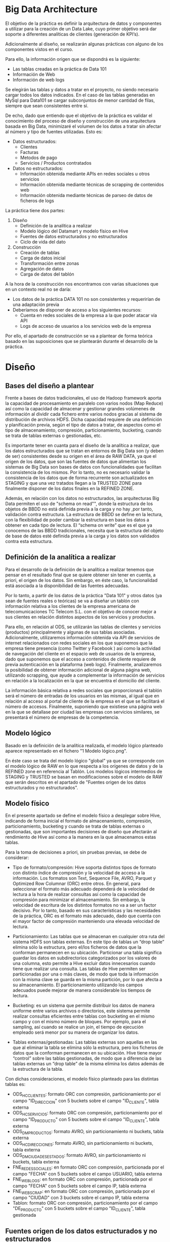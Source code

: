 * Big Data Architecture

El objetivo de la práctica es definir la arquitectura de datos y componentes a utilizar para la creación de un Data Lake, cuyo primer objetivo será dar soporte a diferentes analíticas de clientes (generación de KPI’s).

Adicionalmente al diseño, se realizarán algunas prácticas con alguno de los componentes vistos en el curso.

Para ello, la información origen que se dispondrá es la siguiente: 
   - Las tablas creadas en la práctica de Data 101
   - Información de Web
   - Información de web logs

Se elegirán las tablas y datos a tratar en el proyecto, no siendo necesario cargar todos los datos indicados. En el caso de las tablas generadas en MySql para Data101 se cargar subconjuntos de menor cantidad de filas, siempre que sean consistentes entre sí. 

De echo, dado que entiendo que el objetivo de la práctica es validar el conocimiento del proceso de diseño y construcción de una arquitectura basada en Big Data, minimizaré el volumen de los datos a tratar sin afectar al número y tipo de fuentes utilizadas. Esto es:

   - Datos estructurados:
	 - Clientes
	 - Facturas
	 - Metodos de pago
	 - Servicios / Productos contratados

   - Datos no estructurados:
	 - Información obtenida mediante APIs en redes sociales u otros servicios
	 - Información obtenida mediante técnicas de scrapping de contenidos web
	 - Información obtenida mediante técnicas de parseo de datos de ficheros de logs

La práctica tiene dos partes:

   1. Diseño
	  - Definición de la analítica a realizar
	  - Modelo lógico del Datamart y modelo físico en Hive
	  - Fuentes de datos estructurados y no estructurados
	  - Ciclo de vida del dato
   2. Construcción
	  - Creación de tablas
	  - Carga de datos inicial
	  - Transformación entre zonas
	  - Agregación de datos
	  - Carga de datos del tablón

A la hora de la construcción nos encontramos con varias situaciones que en un contexto real no se daría:
   - Los datos de la práctica DATA 101 no son consistentes y requerirían de una adaptación previa
   - Deberíamos de disponer de acceso a los siguientes recursos:
	 + Cuenta en redes sociales de la empresa a la que poder atacar vía API
	 + Logs de acceso de usuarios a los servicios web de la empresa

Por ello, el apartado de construcción se va a plantear de forma teórica basado en las suposiciones que se plantearán durante el desarrollo de la práctica.

* Diseño
** Bases del diseño a plantear 

Frente a bases de datos tradicionales, el uso de Hadoop framework aporta la capacidad de procesamiento en paralelo con varios nodos (Map Reduce) así como la capacidad de almacenar y gestionar grandes volúmenes de información al dividir cada fichero entre varios nodos gracias al sistema de distribución de archivos HDFS. Dicha capacidad requiere de una definición y planificación previa, según el tipo de datos a tratar, de aspectos como el tipo de almacenamiento, compresión, particionamiento, bucketing, cuando se trata de tablas externas o gestionadas, etc.

Es importante tener en cuanta para el diseño de la analítica a realizar, que los datos estructurados que se tratan en entornos de Big Data son (y deben de ser) consistentes desde su origen en el área de RAW DATA, ya que el origen de los datos, que son las fuentes de datos que alimentan los sistemas de Big Data son bases de datos con funcionalidades que facilitan la consistencia de los mismos. Por lo tanto, no es necesario validar la consistencia de los datos que de forma recurrente son actualizados en STAGING y que una vez tratados llegan a la TRUSTED ZONE para finalmente disponer de los datos finales en la REFINED ZONE.

Además, en relación con los datos no estructurados, las arquitecturas Big Data permiten el uso de "schema on read"", donde la estructura de los objetos de BBDD no está definida previa a la carga y no hay ,por tanto, validación contra estructura. La estructura de BBDD se define en la lectura, con la flexibilidad de poder cambiar la estructura en base los datos a obtener en cada tipo de lectura. El “schema on write” que es el que ya conocemos de las BBDD tradicionales, necesita que la estructura del objeto de base de datos esté definida previa a la carga y los datos son validados contra esta estructura.

** Definición de la analítica a realizar

Para el desarrollo de la definición de la analítica a realizar tenemos que pensar en el resultado final que se quiere obtener sin tener en cuenta, a priori, el origen de los datos. Sin embargo, en éste caso, la funcionalidad está asociada a la disponibilidad de las fuentes adecuadas.

Por lo tanto, a partir de los datos de la práctica "Data 101" y otros datos (ya sean de fuentes reales o teóricas) se va a diseñar un tablón con información relativa a los clientes de la empresa americana de telecomunicaciones TC Telecom S.L. con el objetivo de conocer mejor a sus clientes en relación distintos aspectos de los servicios y productos.

Para ello, en relación al ODS, se utilizarán las tablas de clientes y servicios (productos) principalmente y algunas de sus tablas asociadas. Adicionalmente, utilizaremos información obtenida vía API de servicios de internet relacionados con redes sociales en los que suponemos que la empresa tiene presencia (como Twitter y Facebook ) así como la actividad de navegación del cliente en el espacio web de usuarios de la empresa, dado que suponemos que el acceso a contenidos de cliente requiere de previa autenticación en la plataforma (web logs). Finalmente, analizaremos la posibilidad de obtener información adicional de alguna página web, utilizando scrapping, que ayude a complementar la información de servicios en relación a la localización en la que se encuentra el domicilio del cliente.

La información básica relativa a redes sociales que proporcionará el tablón será el número de entradas de los usuarios en las mismas, al igual que en relación al acceso al portal de cliente de la empresa en el que se facilitará el número de accesos. Finalmente, suponiendo que existiese una página web en la que se detallase por ciudad las empresas con servicios similares, se presentará el número de empresas de la competencia.

** Modelo lógico

Basado en la definición de la analítica realizada, el modelo lógico planteado aparece representado en el fichero "1 Modelo lógico.png".

En éste caso se trata del modelo lógico "global" ya que se corresponde con el modelo lógico de RAW en lo que respecta a los orígenes de datos y de la REFINED zone en referencia al Tablón. Los modelos lógicos intermedios de STAGING y TRUSTED se basan en modificaciones sobre el modelo de RAW que serán descritos en el apartado de "Fuentes origen de los datos estructurados y no estructurados".

** Modelo físico

En el presente apartado se define el modelo físico a desplegar sobre Hive, indicando de forma inicial el formato de almacenamiento, compresión, particionamiento, bucketing y cuando se trata de tablas externas o gestionadas, que son importantes decisiones de diseño que afectarán al rendimiento de Hive así como a la manera en la que almacenamos estas tablas.

Para la toma de decisiones a priori, sin pruebas previas, se debe de considerar:

- Tipo de formato/compresión: Hive soporta distintos tipos de formato con distinto índice de compresión y la velocidad de acceso a la información. Los formatos son Text, Sequence File, AVRO, Parquet y Optimized Row Columnar (ORC) entre otros. En general, para seleccionar el formato más adecuado dependerá de la velocidad de lectura a la hora de realizar consultas así como la capacidad de compresión para minimizar el almacenamiento. Sin embargo, la velocidad de escritura de los distintos formatos no va a ser un factor decisivo. Por lo tanto, basado en sus características y las necesidades de la práctica, ORC es el formato más adecuado, dado que cuenta con el mayor factor de compresión manteniendo una elevada velocidad de lectura.

- Particionamiento: Las tablas que se almacenan en cualquier otra ruta del sistema HDFS son tablas externas. En este tipo de tablas un “drop table” elimina sólo la estructura, pero el/los ficheros de datos que la conforman permanecen en su ubicación. Particionar una tabla significa guardar los datos en subdirectorios categorizados por los valores de una columna, esto permite a Hive excluir datos innecesarios cuando tiene que realizar una consulta. Las tablas de Hive permiten ser particionadas por una o más claves, de modo que toda la información con la misma clave se guarda en la misma partición, por lo que afecta a su almacenamiento. El particionamiento utilizando los campos adecuados puede mejorar de manera considerable los tiempos de lectura.

- Bucketing: es un sistema que permite distribuir los datos de manera uniforme entre varios archivos o directorios, este sistema permite realizar consultas eficientes entre tablas con bucketing en el mismo campo y con el mismo número de bloques. Por ejemplo, para el sampling, así cuando se realice un join, el tiempo de ejecución empleado será menor por su manera de organizar los datos. 

- Tablas externas/gestionadas: Las tablas externas son aquellas en las que al eliminar la tabla se elimina sólo la estructura, pero los ficheros de datos que la conforman permanecen en su ubicación. Hive tiene mayor “control” sobre las tablas gestionadas, de modo que a diferencia de las tablas externas un “drop table” de la misma elimina los datos además de la estructura de la tabla. 

Con dichas consideraciones, el modelo físico planteado para las distintas tablas es:

- ODS_HC_CLIENTES: formato ORC con compresión, particionamiento por el campo "ID_DIRECCION" con 5 buckets sobre el campo "ID_CLIENTE", tabla externa
- ODS_HC_SERVICIOS: formato ORC con compresión, particionamiento por el campo "ID_PRODUCTO" con 5 buckets sobre el campo "ID_CLIENTE", tabla externa
- ODS_DM_PRODUCTOS: formato AVRO, sin particionamiento ni buckets, tabla externa
- ODS_HC_DIRECCIONES: formato AVRO, sin particionamiento ni buckets, tabla externa
- ODS_DM_CIUDADES_ESTADOS: formato AVRO, sin particionamiento ni buckets, tabla externa
- FNE_REDES_SOCIALES: en formato ORC con compresión, particionada por el campo "FECHA" con 5 buckets sobre el campo USUARIO, tabla externa
- FNE_WEB_LOGS: en formato ORC con compresión, particionada por el campo "FECHA" con 5 buckets sobre el campo IP, tabla externa
- FNE_WEB_SCRAP: en formato ORC con compresión, particionada por el campo "CIUDAD" con 3 buckets sobre el campo IP, tabla externa
- Tablon: formato ORC con compresión, particionamiento por el campo "DE_PRODUCTO" con 5 buckets sobre el campo "ID_CLIENTE", tabla gestionada

** Fuentes origen de los datos estructurados y no estructurados

Una vez definido el modelo, se van a identificar las fuentes de datos estructurados y “no estructurados” que formarán parte del proyecto y se analizará:

   -  la estrategia de carga inicial y periódica de cada fuente
   -  el mecanismo que se usarían para garantizar el ciclo de vida y la calidad del dato
   -  los componentes a utilizar en cada caso y justificar el por qué

En el caso de la presente práctica las fuentes origen de datos se han visto en el modelo, y son:

- ODS_HC_CLIENTES: La tabla de clientes es el elemento clave de partida para desarrollar el Tablon de KPIs. Sin embargo, dado que el objetivo es obtener información relativa a los servicios de los clientes, existen muchos campos que serán eliminados (como la fecha de nacimiento) al pasar de la zona RAW a STAGING. Una vez dichos campos hayan sido eliminados, la tabla se copia a la zona TRUSTED previa adecuación de campos como "ID_DIRECCION", que serán sustituidos por un campo "CIUDAD" a partir de consultas cruzadas con sus tablas asociadas (ODS_HC_DIRECCIONES y ODS_DM_CIUDADES_ESTADOS) que no serán copiadas a la zona TRUSTED.

- ODS_HC_SERVICIOS: La tabla de servicios es, al igual que ODS_HC_CLIENTES, una de las tablas clave, ya que vincula a los clientes con los productos. El igual que en el caso de ODS_HC_CLIENTES, existen muchos campos que serán eliminados (como PUNTO_ACCESO) al pasar de la zona RAW a STAGING. Una vez dichos campos hayan sido eliminados, la tabla se copia a la zona TRUSTED previa adecuación de campos como "ID_DIRECCION", que serán sustituidos por un campo "CIUDAD" a partir de consultas cruzadas con sus tablas asociadas (ODS_HC_DIRECCIONES y ODS_DM_CIUDADES_ESTADOS) que no serán copiadas a la zona TRUSTED. En este caso, también se integrará la información de productos de la tabla ODS_DM_PRODUCTOS, de forma que la misma no será copiada a la zona TRUSTED tampoco. Los datos de servicios/productos permitirán desarrollar el KPI relativo al tipo de servicios más demandados.

- ODS_DM_PRODUCTOS: La tabla de productos, tal como se ha explicado, es una tabla secundaría que se cargará en la zona RAW y se copia en STAGING sin los datos del gobierno de datos introducidos por la base de datos original. Ésta será utilizada en las transformaciones de la tabla ODS_HC_SERVICIOS de STAGING a TRUSTED.

- ODS_HC_DIRECCIONES: La tabla de direcciones, tal como se ha explicado, es una tabla secundaría que se cargará en la zona RAW y se copia en STAGING sin los datos del gobierno de datos introducidos por la base de datos original. Ésta será utilizada en las transformaciones de la tabla ODS_HC_CLIENTES de STAGING a TRUSTED.

- ODS_DM_CIUDADES_ESTADOS: La tabla de ciudades-estado, tal como se ha explicado, es una tabla secundaría que se cargará en la zona RAW y se copia en STAGING sin los datos del gobierno de datos introducidos por la base de datos original. Ésta será utilizada en las transformaciones de la tabla ODS_HC_CLIENTES de STAGING a TRUSTED.

- FNE_REDES_SOCIALES: Se utilizarán las APIs de distintas redes sociales para obtener información de los comentarios que realizan los clientes tanto en referencia a cuentas de la propia empresa como a empresas de la competencia, creando una tabla en la zona RAW. A partir de dicha información, mediante programas de paseo en python, se elaborará la información que permitirá crear los KPI relativos al "sentimiento" de los clientes en referencia a sus productos y a la competencia. La información tratada se dejará en una tabla en la zona TRUSTED.

- FNE_WEB_LOGS: Los logs de acceso a la web de usuarios de la empresa se guardan en la zona RAW. Posteriormente los ficheros de log de acceso a la web de usuarios se van a parsear, utlizando código python, y se guardará como tabla en la zona de STAGING para contabilizar el número de registros. Además, se guardarán las direcciones IP de los clientes, por lo que se puede a futuro cruzar dichos datos con información proveniente de sistemas de seguridad.

- FNE_WEB_SCRAP: Se utilizarán técnicas de scrapping con distintas páginas web relativas a productos para obtener información de los comentarios que realizan los clientes tanto en referencia a productos de la propia empresa como a empresas de la competencia, creando una tabla en la zona RAW. A partir de dicha información, mediante programas de paseo en python, se elaborará la información que permitirá crear los KPI relativos al "sentimiento" de los clientes en referencia a sus productos y a la competencia. La información tratada se dejará en una tabla en la zona TRUSTED.

*** Estrategia de carga inicial y periódica de cada fuente

Las distintas tablas importadas desde la base de datos de ODS se cargan diaria y directamente sobre RAW DATA sin ningún tipo de modificación con el objetivo de agilizar dicha tarea y adicionalmente disponer de una copia con los datos originales por si hubiese que realizar algún tipo de verificación. En el proceso de paso a STAGING se eliminarán todos los datos originales que no son relevantes, incluyendo los relativos a la gobernanza del dato introducidos desde la fuente original. Adicionalmente, se añadirán en las tablas principales datos de tablas secundarias como el caso de las ciudades, donde añadiremos un nuevo dato CIUDAD a la tabla de clientes que nos permitirá no depender de las tablas "ODS_HC_DIRECCIONES" y "ODS_DM_CIUDADES_ESTADOS" en la zona de STAGING, caso similar al de la tabla "ODS_HC_SERVICIOS" donde añadiremos un nuevo campo PRODUCTOS con la información del producto de la tabla "ODS_DM_PRODUCTOS", permitiéndonos no tener que depender de la tabla de "ODS_DM_PRODUCTOS" en STAGING.

Para el caso de los datos no estructurados se seguirá una filosofía similar, dejando una copia en RAW de la información original en forma de ficheros de datos (ya que entiendo que será el formato original) y las tablas con un primer nivel de filtrado se crearán en STAGING.

En ambos casos, los datos finales con los que se alimentará el tablón se dejarán en tablas de la TRUSTED Zone, y el la REFINED zone será donde se cree la tabla que contiene el tablón.

*** Gobernanza del dato

La gobernanza del dato es un aspecto fundamental a tener en cuenta al desarrollar el proceso de carga de datos ya que nos permite asegurar la calidad de los posteriores análisis que se realicen.

Algunas de las buenas prácticas a seguir para implementar cierto grado de control son:
   - rigurosidad y coherencia a la hora de asignar los nombres de las tablas y de la información cargada
   - cargar toda la información en bruto en la zona de RAW DATA
   - utilizar campos de control en cada tabla de STAGING. Un campo "fecha de inserción" y "fecha de modificación" por cada registro permite solventar posibles conflictos en caso de duplicidad

*** Componentes a utilizar

Los componentes a utilizar en cada uno de los casos en los que se gestionan datos son:

   - Sqoop: para la carga de las tablas en HDFS desde la base de datos
   - APIs: para la obtención de datos de las redes sociales (Twitter, Facebook)
   - Python: para el parseo de ficheros de log, scrapping y carga de los ficheros

* Construcción

Se va a desarrollar el planteamiento de construcción del sistema.

** Carga de datos inicial con Scoop

#+BEGIN_SRC 
sqoop import --connect jdbc:mysql://192.168.1.10:3306/ODS --driver com.mysql.jdbc.Driver --username bda --password bda --table ODS_HC_CLIENTES --target-dir /bda/RAW/ODS_HC_CLIENTES -m 1 -z
sqoop import --connect jdbc:mysql://192.168.1.10:3306/ODS --driver com.mysql.jdbc.Driver --username bda --password bda --table ODS_HC_DIRECCIONES --target-dir /bda/RAW/ODS_HC_DIRECCIONES -m 1 -z
sqoop import --connect jdbc:mysql://192.168.1.10:3306/ODS --driver com.mysql.jdbc.Driver --username bda --password bda --table ODS_DM_CIUDADES_ESTADOS --target-dir /bda/RAW/ODS_DM_CIUDADES_ESTADOS -m 1 -z
sqoop import --connect jdbc:mysql://192.168.1.10:3306/ODS --driver com.mysql.jdbc.Driver --username bda --password bda --table ODS_HC_SERVICIOS --target-dir /bda/RAW/ODS_HC_SERVICIOS -m 1 -z
sqoop import --connect jdbc:mysql://192.168.1.10:3306/ODS --driver com.mysql.jdbc.Driver --username bda --password bda --table ODS_DM_PRODUCTOS --target-dir /bda/RAW/ODS_DM_PRODUCTOS -m 1 -z
#+END_SRC

** Creación de tablas, carga de datos estructurados y transformaciones

Una vez cargados los datos con Sqoop, crearemos en Hive la zona de RAW DATA con el siguiente código:

#+BEGIN_SRC

create database zone_raw;
create database zone_staging;
create database zone_trusted;
create database zone_refined;

use zone_raw;

CREATE EXTERNAL TABLE ODS_HC_CLIENTES (
 ID_CLIENTE int,
 NOMBRE_CLIENTE string,
 APELLIDOS_CLIENTE string,
 NUMDOC_CLIENTE string,
 ID_SEXO int,
 ID_DIRECION_CLIENTE int,
 TELEFONO_CLIENTE bigint,
 EMAIL string,
 FC_NACIMIENTO date,
 ID_PROFESION int,
 ID_COMPANYA int,
 FC_INSERT timestamp,
 FC_MODIFICATION timestamp
)
ROW FORMAT DELIMITED FIELDS TERMINATED BY ","
STORED AS ORC
LOCATION "/bda/RAW/ODS_HC_CLIENTES";
 
CREATE EXTERNAL TABLE ODS_HC_DIRECCIONES (
 ID_DIRECCION int,
 DE_DIRECCION string,
 DE_CP int,
 ID_CIUDAD_ESTADO int,
 FC_INSERT timestamp,
 FC_MODIFICATION timestamp
)
ROW FORMAT DELIMITED FIELDS TERMINATED BY ","
STORED AS AVRO
LOCATION "/bda/RAW/ODS_HC_DIRECCIONES";
 
CREATE EXTERNAL TABLE ODS_DM_CIUDADES_ESTADOS (
 ID_CIUDAD_ESTADO int,
 DE_CIUDAD string,
 DE_ESTADO string,
 ID_PAIS int,
 FC_INSERT timestamp,
 FC_MODIFICATION timestamp
)
ROW FORMAT DELIMITED FIELDS TERMINATED BY ","
STORED AS AVRO
LOCATION "/bda/RAW/ODS_DM_CIUDADES_ESTADOS";

CREATE EXTERNAL TABLE ODS_HC_SERVICIOS (
   ID_SERVICIO int,
   ID_CLIENTE int,
   ID_PRODUCTO int,
   PUNTO_ACCESO string,
   ID_CANAL int,
   ID_AGENTE int,
   ID_DIRECCION_SERVICIO int,
   FC_INICIO timestamp,
   FC_INSTALACION timestamp,
   FC_FIN timestamp,
   FC_INSERT timestamp,
   FC_MODIFICATION timestamp
)
ROW FORMAT DELIMITED FIELDS TERMINATED BY ","
STORED AS ORC
LOCATION "/bda/RAW/ODS_HC_SERVICIOS";

CREATE EXTERNAL TABLE ODS_DM_PRODUCTOS (
 ID_PRODUCTO int,
 DE_PRODUCTO string,
 FC_INSERT timestamp,
 FC_MODIFICATION timestamp
)
ROW FORMAT DELIMITED FIELDS TERMINATED BY ","
STORED AS AVRO
LOCATION "/bda/RAW/ODS_DM_PRODUCTOS";

#+END_SRC

Para pasar los datos que nos interesan de la zona RAW a STAGING creamos un nuevo fichero sql que cree las nuevas tablas tal como se han definido en el diseño, importar los datos adecuados y añadir los registros nuevos para el gobierno de los datos. 

El siguiente código es un ejemplo de las tablas a crear en STAGING. En éste caso se trata de la tabla de clientes:

#+BEGIN_SRC 

use zone_staging;

CREATE EXTERNAL TABLE ODS_HC_CLIENTES
 LIKE zone_raw.ODS_HC_CLIENTES
 ROW FORMAT DELIMITED FIELDS TERMINATED BY "|"
 STORED AS ORC
 LOCATION "/bda/STAGING/ODS_HC_CLIENTES";
 
ALTER TABLE ODS_HC_CLIENTES ADD COLUMN (DATE timestamp);
ALTER TABLE ODS_HC_CLIENTES DROP COLUMN NUMDOC_CLIENTE;
ALTER TABLE ODS_HC_CLIENTES DROP COLUMN TELEFONO_CLIENTE;
ALTER TABLE ODS_HC_CLIENTES DROP COLUMN FC_NACIMIENTO;
ALTER TABLE ODS_HC_CLIENTES DROP COLUMN ID_PROFESION;
ALTER TABLE ODS_HC_CLIENTES DROP COLUMN ID_COMPANYA;
ALTER TABLE ODS_HC_CLIENTES DROP COLUMN FC_INSERT;
ALTER TABLE ODS_HC_CLIENTES DROP COLUMN FC_MODIFICATION;
TRUNCATE TABLE ODS_HC_CLIENTES;
INSERT INTO TABLE ODS_HC_CLIENTES SELECT ID_CLIENTE, NOMBRE_CLIENTE, APELLIDOS_CLIENTE, ID_SEXO, ID_DIRECION_CLIENTE, EMAIL, "2018-08-17" AS DATE FROM zone_raw.ODS_HC_CLIENTES;

#+END_SRC

De igual forma se crearán las tablas en la zona TRUSTED, y se cargarán con los datos adecuados tal como se definió en el diseño previo.

** Creación de tablas, carga de datos no estructurados y transformaciones

En el diseño se han nombrado tres tipos de datos no estructurados:

   - Provenientes de aplicaciones relativas a redes sociales
   - Provenientes de los logs de acceso del servidor de aplicaciones web
   - Provenientes de contenidos web

En el caso de las aplicaciones relativas a redes sociales se desarrollará en python un programa que, utilizando el API de Twitter, realice descargas masivas de twitts de de cuentas tanto de la empresa como de empresas de la competencia, guardando todos los resultados en formato fichero en la zona RAW, con un código similar al siguiente:

#+BEGIN_SRC 

#!/usr/bin/env python

#-----------------------------------------------------------------------
# twitter-search
#  - performs a basic keyword search for tweets containing the keywords
#    "nombre_producto" and "empresa"
#-----------------------------------------------------------------------

from twitter import *

#-----------------------------------------------------------------------
# load our API credentials
#-----------------------------------------------------------------------
import sys
sys.path.append(".")
import config

#-----------------------------------------------------------------------
# create twitter API object
#-----------------------------------------------------------------------
twitter = Twitter(auth = OAuth(config.access_key,
                  config.access_secret,
                  config.consumer_key,
                  config.consumer_secret))

#-----------------------------------------------------------------------
# perform a basic search 
# Twitter API docs:
# https://dev.twitter.com/rest/reference/get/search/tweets
#-----------------------------------------------------------------------
query = twitter.search.tweets(q = "Producto empresa")

#-----------------------------------------------------------------------
# Loop through each of the results, and print its content.
#-----------------------------------------------------------------------
for result in query["statuses"]:

f=open("producto_empresa.txt","w")
f.write("(%s) @%s %s" % (result["created_at"], result["user"]["screen_name"], result["text"]))
f.close()

#+END_SRC

En el caso de logs de acceso, se utilizará un programa en python para parsear los logs del servidor web similar al que se plantea en el siguiente ejemplo, y se almacenará en fichero en el área de la zona RAW:

#+BEGIN_SRC 

#!/usr/bin/env python
import sys

def apache_output(line):
    split_line = line.split()
    return {'remote_host': split_line[0],
            'user': split_line[8],
            'url': split_line[9],
    }


def final_report(logfile):
    for line in logfile:
        line_dict = apache_output(line)
        print(line_dict)


if __name__ == "__main__":
    if not len(sys.argv) > 1:
        print (__doc__)
        sys.exit(1)
    infile_name = sys.argv[1]
    try:
        infile = open(infile_name, 'r')
    except IOError:
        print ("You must specify a valid file to parse")
        print (__doc__)
        sys.exit(1)
    log_report = final_report(infile)
    print (log_report)
    infile.close()

#+END_SRC

Finalmente, para descargar información de páginas web que aporten información acerca de los productos de la competencia y contabilicen el numero de apariciones de determinados conceptos, se utilizarán un programa en python haciendo uso de técnicas de scrapping, similar la siguiente ejemplo, y al igual que en los casos anteriores, éste se almacenará en ficheros en la zona RAW:

#+BEGIN_SRC 

#!/usr/bin/env python

from requests import get
from requests.exceptions import RequestException
from contextlib import closing
from bs4 import BeautifulSoup

def simple_get(url):
    """
    Attempts to get the content at `url` by making an HTTP GET request.
    If the content-type of response is some kind of HTML/XML, return the
    text content, otherwise return None.
    """
    try:
        with closing(get(url, stream=True)) as resp:
            if is_good_response(resp):
                return resp.content
            else:
                return None

    except RequestException as e:
        log_error('Error during requests to {0} : {1}'.format(url, str(e)))
        return None


def is_good_response(resp):
    """
    Returns True if the response seems to be HTML, False otherwise.
    """
    content_type = resp.headers['Content-Type'].lower()
    return (resp.status_code == 200 
            and content_type is not None 
            and content_type.find('html') > -1)


def log_error(e):
    """
    It is always a good idea to log errors. 
    This function just prints them, but you can
    make it do anything.
    """
    print(e)

def get_names():
    """
    Downloads the page where the list of products is found
    and returns a list of strings, one per product
    """
    url = 'http://www.acme.com/products.htm'
    response = simple_get(url)

    if response is not None:
        html = BeautifulSoup(response, 'html.parser')
        names = set()
        for li in html.select('li'):
            for name in li.text.split('\n'):
                if len(name) > 0:
                    names.add(name.strip())
        return list(names)

    # Raise an exception if we failed to get any data from the url
    raise Exception('Error retrieving contents at {}'.format(url))

def get_hits_on_name(name):
    """
    Accepts a `name` of a product and returns the number
    of hits that product's Wiki page received in the 
    last 60 days, as an `int`
    """
    # url_root is a template string that is used to build a URL.
    url_root = 'https://xtools.wmflabs.org/articleinfo/en.wiki.org/{}'
    response = simple_get(url_root.format(name))

    if response is not None:
        html = BeautifulSoup(response, 'html.parser')

        hit_link = [a for a in html.select('a')
                    if a['href'].find('latest-60') > -1]

        if len(hit_link) > 0:
            # Strip commas
            link_text = hit_link[0].text.replace(',', '')
            try:
                # Convert to integer
                return int(link_text)
            except:
                log_error("couldn't parse {} as an `int`".format(link_text))

    log_error('No pageviews found for {}'.format(name))
    return None

if __name__ == '__main__':
    print('Getting the list of names....')
    names = get_names()
    print('... done.\n')

    results = []

    print('Getting stats for each name....')

    for name in names:
        try:
            hits = get_hits_on_name(name)
            if hits is None:
                hits = -1
            results.append((hits, name))
        except:
            results.append((-1, name))
            log_error('error encountered while processing '
                      '{}, skipping'.format(name))

    print('... done.\n')

    results.sort()
    results.reverse()

    if len(results) > 5:
        top_marks = results[:5]
    else:
        top_marks = results

    print('\nThe most popular products are:\n')
    for (mark, product) in top_marks:
        f=open("products.txt","w")
        f.write('{} with {} pageviews'.format(product, mark))
        f.close()

    no_results = len([res for res in results if res[0] == -1])
    print('\nBut we did not find results for '
          '{} products on the list'.format(no_results))

#+END_SRC

A partir de la información de los ficheros, tal como se describe en el diseño, se crearán las tablas (de forma similar al código visto anteriormente) en STAGING, y se sealizará la carga de datos utilizando programas en python que parseen cada uno de los ficheros e inserten la información en las distintas tablas. Las tablas una vez transformadas se copiarán a la zona TRUSTED.

** Creación del tablón

Finalmente, una vez se disponga de toda la infraestructura de datos en la zona de TRUSTED, se crearán las tablas en la zona REFINED, y se cargarán con los datos adecuados tal como se definió en el diseño previo, utilizando consultas sql así como código python para la programación de funcionalidades de machine learning como sentiment analysis utilizando los datos obtenidos de las redes sociales. Para lo que utilizaremos las siguientes librerías:

#+BEGIN_SRC 
import numpy as np # linear algebra
import pandas as pd # data processing, CSV file I/O (e.g. pd.read_csv)
from sklearn.model_selection import train_test_split # function for splitting data to train and test sets

import nltk
from nltk.corpus import stopwords
from nltk.classify import SklearnClassifier

from wordcloud import WordCloud,STOPWORDS
import matplotlib.pyplot as plt
%matplotlib inline

from subprocess import check_output
#+END_SRC
